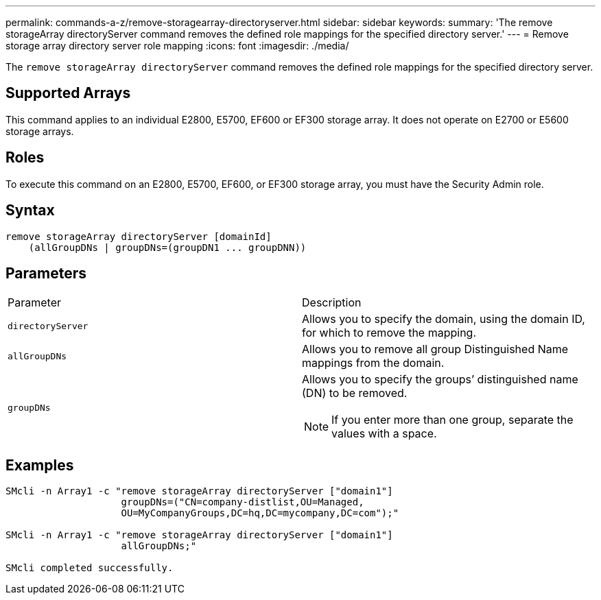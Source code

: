 ---
permalink: commands-a-z/remove-storagearray-directoryserver.html
sidebar: sidebar
keywords: 
summary: 'The remove storageArray directoryServer command removes the defined role mappings for the specified directory server.'
---
= Remove storage array directory server role mapping
:icons: font
:imagesdir: ./media/

[.lead]
The `remove storageArray directoryServer` command removes the defined role mappings for the specified directory server.

== Supported Arrays

This command applies to an individual E2800, E5700, EF600 or EF300 storage array. It does not operate on E2700 or E5600 storage arrays.

== Roles

To execute this command on an E2800, E5700, EF600, or EF300 storage array, you must have the Security Admin role.

== Syntax

----

remove storageArray directoryServer [domainId]
    (allGroupDNs | groupDNs=(groupDN1 ... groupDNN))
----

== Parameters

|===
| Parameter| Description
a|
`directoryServer`
a|
Allows you to specify the domain, using the domain ID, for which to remove the mapping.
a|
`allGroupDNs`
a|
Allows you to remove all group Distinguished Name mappings from the domain.
a|
`groupDNs`
a|
Allows you to specify the groups`' distinguished name (DN) to be removed.
[NOTE]
====
If you enter more than one group, separate the values with a space.
====

|===

== Examples

----

SMcli -n Array1 -c "remove storageArray directoryServer ["domain1"]
                    groupDNs=("CN=company-distlist,OU=Managed,
                    OU=MyCompanyGroups,DC=hq,DC=mycompany,DC=com");"

SMcli -n Array1 -c "remove storageArray directoryServer ["domain1"]
                    allGroupDNs;"

SMcli completed successfully.
----
